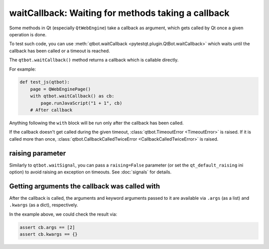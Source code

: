 waitCallback: Waiting for methods taking a callback
===================================================

.. versionadded:: 3.1

Some methods in Qt (especially ``QtWebEngine``) take a callback as argument,
which gets called by Qt once a given operation is done.

To test such code, you can use :meth:`qtbot.waitCallback <pytestqt.plugin.QtBot.waitCallback>`
which waits until the callback has been called or a timeout is reached.

The ``qtbot.waitCallback()`` method returns a callback which is callable
directly.

For example:

.. code-block:: python

   def test_js(qtbot):
       page = QWebEnginePage()
       with qtbot.waitCallback() as cb:
           page.runJavaScript("1 + 1", cb)
       # After callback

Anything following the ``with`` block will be run only after the callback has been called.

If the callback doesn't get called during the given timeout,
:class:`qtbot.TimeoutError <TimeoutError>` is raised. If it is called more than once, 
:class:`qtbot.CallbackCalledTwiceError <CallbackCalledTwiceError>` is raised.

raising parameter
-----------------

Similarly to ``qtbot.waitSignal``, you can pass a ``raising=False`` parameter
(or set the ``qt_default_raising`` ini option) to avoid raising an exception on
timeouts. See :doc:`signals` for details.

Getting arguments the callback was called with
----------------------------------------------

After the callback is called, the arguments and keyword arguments passed to it
are available via ``.args`` (as a list) and ``.kwargs`` (as a dict),
respectively.

In the example above, we could check the result via:

.. code-block:: python

       assert cb.args == [2]
       assert cb.kwargs == {}
